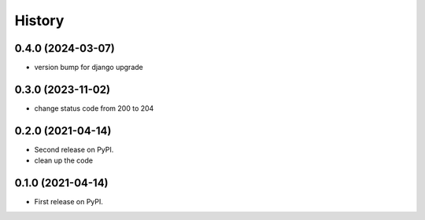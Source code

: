 .. :changelog:

History
-------

0.4.0 (2024-03-07)
++++++++++++++++++

* version bump for django upgrade

0.3.0 (2023-11-02)
++++++++++++++++++

* change status code from 200 to 204

0.2.0 (2021-04-14)
++++++++++++++++++

* Second release on PyPI.
* clean up the code


0.1.0 (2021-04-14)
++++++++++++++++++

* First release on PyPI.
